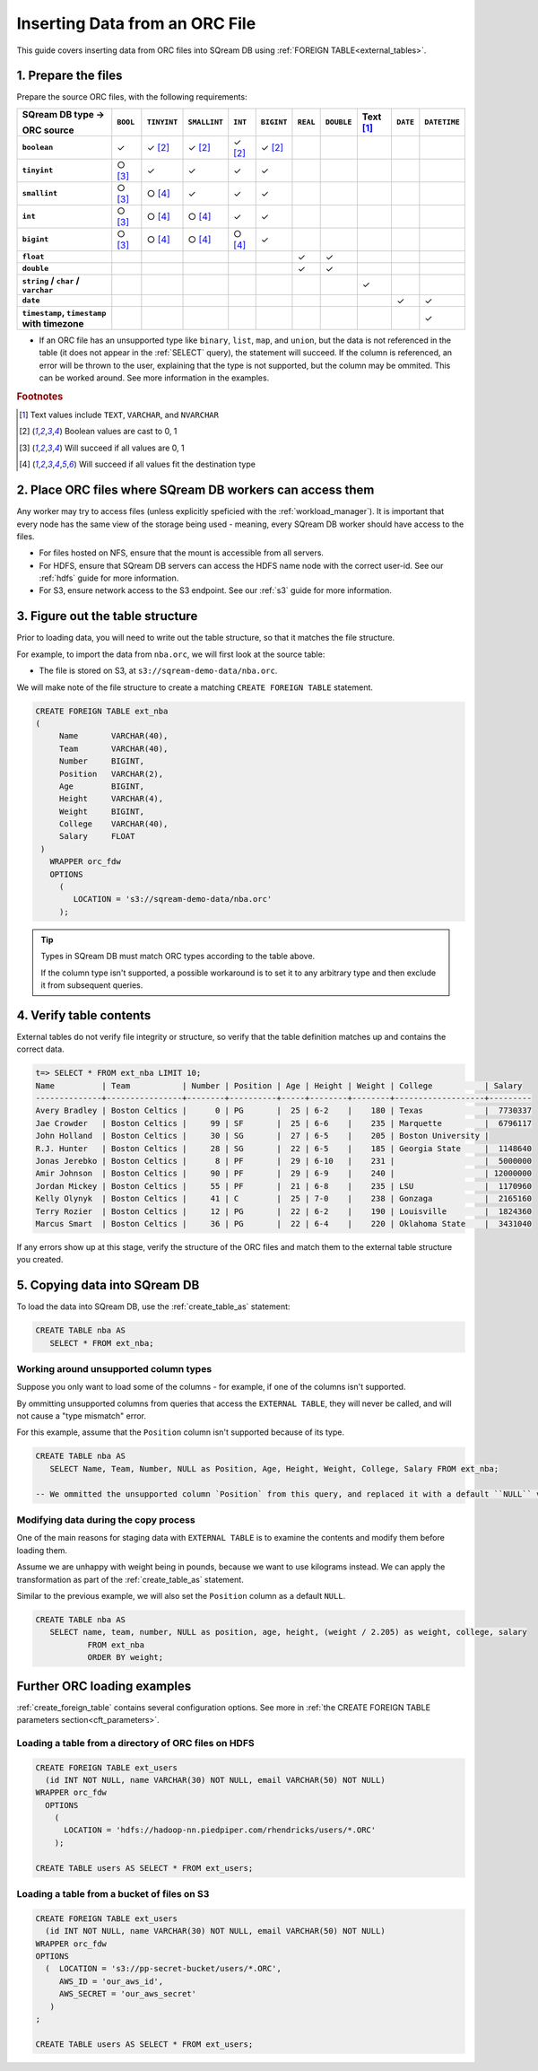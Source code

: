 .. _orc:

**********************
Inserting Data from an ORC File
**********************

This guide covers inserting data from ORC files into SQream DB using :ref:`FOREIGN TABLE<external_tables>`. 


1. Prepare the files
=====================

Prepare the source ORC files, with the following requirements:

.. list-table:: 
   :widths: auto
   :header-rows: 1
   :stub-columns: 1
   
   * -   SQream DB type →
   
         ORC source
     - ``BOOL``
     - ``TINYINT``
     - ``SMALLINT``
     - ``INT``
     - ``BIGINT``
     - ``REAL``
     - ``DOUBLE``
     - Text [#f0]_
     - ``DATE``
     - ``DATETIME``
   * - ``boolean``
     - ✓ 
     - ✓ [#f5]_
     - ✓ [#f5]_
     - ✓ [#f5]_
     - ✓ [#f5]_
     - 
     - 
     - 
     - 
     - 
   * - ``tinyint``
     - ○ [#f6]_
     - ✓
     - ✓
     - ✓
     - ✓
     - 
     - 
     - 
     - 
     - 
   * - ``smallint``
     - ○ [#f6]_
     - ○ [#f7]_
     - ✓
     - ✓
     - ✓
     - 
     - 
     - 
     - 
     - 
   * - ``int``
     - ○ [#f6]_
     - ○ [#f7]_
     - ○ [#f7]_
     - ✓
     - ✓
     - 
     - 
     - 
     - 
     - 
   * - ``bigint``
     - ○ [#f6]_
     - ○ [#f7]_
     - ○ [#f7]_
     - ○ [#f7]_
     - ✓
     - 
     - 
     - 
     - 
     - 
   * - ``float``
     - 
     - 
     - 
     - 
     - 
     - ✓
     - ✓
     - 
     - 
     - 
   * - ``double``
     - 
     - 
     - 
     - 
     - 
     - ✓
     - ✓
     - 
     - 
     - 
   * - ``string`` / ``char`` / ``varchar``
     - 
     - 
     - 
     - 
     - 
     - 
     - 
     - ✓
     - 
     - 
   * - ``date``
     - 
     - 
     - 
     - 
     - 
     - 
     - 
     - 
     - ✓
     - ✓
   * - ``timestamp``, ``timestamp`` with timezone
     - 
     - 
     - 
     - 
     - 
     - 
     - 
     - 
     - 
     - ✓

* If an ORC file has an unsupported type like ``binary``, ``list``, ``map``, and ``union``, but the data is not referenced in the table (it does not appear in the :ref:`SELECT` query), the statement will succeed. If the column is referenced, an error will be thrown to the user, explaining that the type is not supported, but the column may be ommited. This can be worked around. See more information in the examples.

.. rubric:: Footnotes

.. [#f0] Text values include ``TEXT``, ``VARCHAR``, and ``NVARCHAR``

.. [#f5] Boolean values are cast to 0, 1

.. [#f6] Will succeed if all values are 0, 1

.. [#f7] Will succeed if all values fit the destination type

2. Place ORC files where SQream DB workers can access them
================================================================

Any worker may try to access files (unless explicitly speficied with the :ref:`workload_manager`).
It is important that every node has the same view of the storage being used - meaning, every SQream DB worker should have access to the files.

* For files hosted on NFS, ensure that the mount is accessible from all servers.

* For HDFS, ensure that SQream DB servers can access the HDFS name node with the correct user-id. See our :ref:`hdfs` guide for more information.

* For S3, ensure network access to the S3 endpoint. See our :ref:`s3` guide for more information.

3. Figure out the table structure
===============================================

Prior to loading data, you will need to write out the table structure, so that it matches the file structure.

For example, to import the data from ``nba.orc``, we will first look at the source table:

.. csv-table:: nba.orc
   :file: nba-t10.csv
   :widths: auto
   :header-rows: 1 

* The file is stored on S3, at ``s3://sqream-demo-data/nba.orc``.


We will make note of the file structure to create a matching ``CREATE FOREIGN TABLE`` statement.

.. code-block:: postgres
   
   CREATE FOREIGN TABLE ext_nba
   (
        Name       VARCHAR(40),
        Team       VARCHAR(40),
        Number     BIGINT,
        Position   VARCHAR(2),
        Age        BIGINT,
        Height     VARCHAR(4),
        Weight     BIGINT,
        College    VARCHAR(40),
        Salary     FLOAT
    )
      WRAPPER orc_fdw
      OPTIONS
        (
           LOCATION = 's3://sqream-demo-data/nba.orc'
        );

.. tip:: 

   Types in SQream DB must match ORC types according to the table above.
   
   If the column type isn't supported, a possible workaround is to set it to any arbitrary type and then exclude it from subsequent queries.


4. Verify table contents
====================================

External tables do not verify file integrity or structure, so verify that the table definition matches up and contains the correct data.

.. code-block:: psql
   
   t=> SELECT * FROM ext_nba LIMIT 10;
   Name          | Team           | Number | Position | Age | Height | Weight | College           | Salary  
   --------------+----------------+--------+----------+-----+--------+--------+-------------------+---------
   Avery Bradley | Boston Celtics |      0 | PG       |  25 | 6-2    |    180 | Texas             |  7730337
   Jae Crowder   | Boston Celtics |     99 | SF       |  25 | 6-6    |    235 | Marquette         |  6796117
   John Holland  | Boston Celtics |     30 | SG       |  27 | 6-5    |    205 | Boston University |         
   R.J. Hunter   | Boston Celtics |     28 | SG       |  22 | 6-5    |    185 | Georgia State     |  1148640
   Jonas Jerebko | Boston Celtics |      8 | PF       |  29 | 6-10   |    231 |                   |  5000000
   Amir Johnson  | Boston Celtics |     90 | PF       |  29 | 6-9    |    240 |                   | 12000000
   Jordan Mickey | Boston Celtics |     55 | PF       |  21 | 6-8    |    235 | LSU               |  1170960
   Kelly Olynyk  | Boston Celtics |     41 | C        |  25 | 7-0    |    238 | Gonzaga           |  2165160
   Terry Rozier  | Boston Celtics |     12 | PG       |  22 | 6-2    |    190 | Louisville        |  1824360
   Marcus Smart  | Boston Celtics |     36 | PG       |  22 | 6-4    |    220 | Oklahoma State    |  3431040

If any errors show up at this stage, verify the structure of the ORC files and match them to the external table structure you created.

5. Copying data into SQream DB
===================================

To load the data into SQream DB, use the :ref:`create_table_as` statement:

.. code-block:: postgres
   
   CREATE TABLE nba AS
      SELECT * FROM ext_nba;

Working around unsupported column types
---------------------------------------------

Suppose you only want to load some of the columns - for example, if one of the columns isn't supported.

By ommitting unsupported columns from queries that access the ``EXTERNAL TABLE``, they will never be called, and will not cause a "type mismatch" error.

For this example, assume that the ``Position`` column isn't supported because of its type.

.. code-block:: postgres
   
   CREATE TABLE nba AS
      SELECT Name, Team, Number, NULL as Position, Age, Height, Weight, College, Salary FROM ext_nba;
   
   -- We ommitted the unsupported column `Position` from this query, and replaced it with a default ``NULL`` value, to maintain the same table structure.


Modifying data during the copy process
------------------------------------------

One of the main reasons for staging data with ``EXTERNAL TABLE`` is to examine the contents and modify them before loading them.

Assume we are unhappy with weight being in pounds, because we want to use kilograms instead. We can apply the transformation as part of the :ref:`create_table_as` statement.

Similar to the previous example, we will also set the ``Position`` column as a default ``NULL``.

.. code-block:: postgres
   
   CREATE TABLE nba AS 
      SELECT name, team, number, NULL as position, age, height, (weight / 2.205) as weight, college, salary 
              FROM ext_nba
              ORDER BY weight;


Further ORC loading examples
=======================================

:ref:`create_foreign_table` contains several configuration options. See more in :ref:`the CREATE FOREIGN TABLE parameters section<cft_parameters>`.


Loading a table from a directory of ORC files on HDFS
------------------------------------------------------------

.. code-block:: postgres

   CREATE FOREIGN TABLE ext_users
     (id INT NOT NULL, name VARCHAR(30) NOT NULL, email VARCHAR(50) NOT NULL)  
   WRAPPER orc_fdw
     OPTIONS
       ( 
         LOCATION = 'hdfs://hadoop-nn.piedpiper.com/rhendricks/users/*.ORC'
       );
   
   CREATE TABLE users AS SELECT * FROM ext_users;

Loading a table from a bucket of files on S3
-----------------------------------------------

.. code-block:: postgres

   CREATE FOREIGN TABLE ext_users
     (id INT NOT NULL, name VARCHAR(30) NOT NULL, email VARCHAR(50) NOT NULL)  
   WRAPPER orc_fdw
   OPTIONS
     (  LOCATION = 's3://pp-secret-bucket/users/*.ORC',
        AWS_ID = 'our_aws_id',
        AWS_SECRET = 'our_aws_secret'
      )
   ;
   
   CREATE TABLE users AS SELECT * FROM ext_users;
